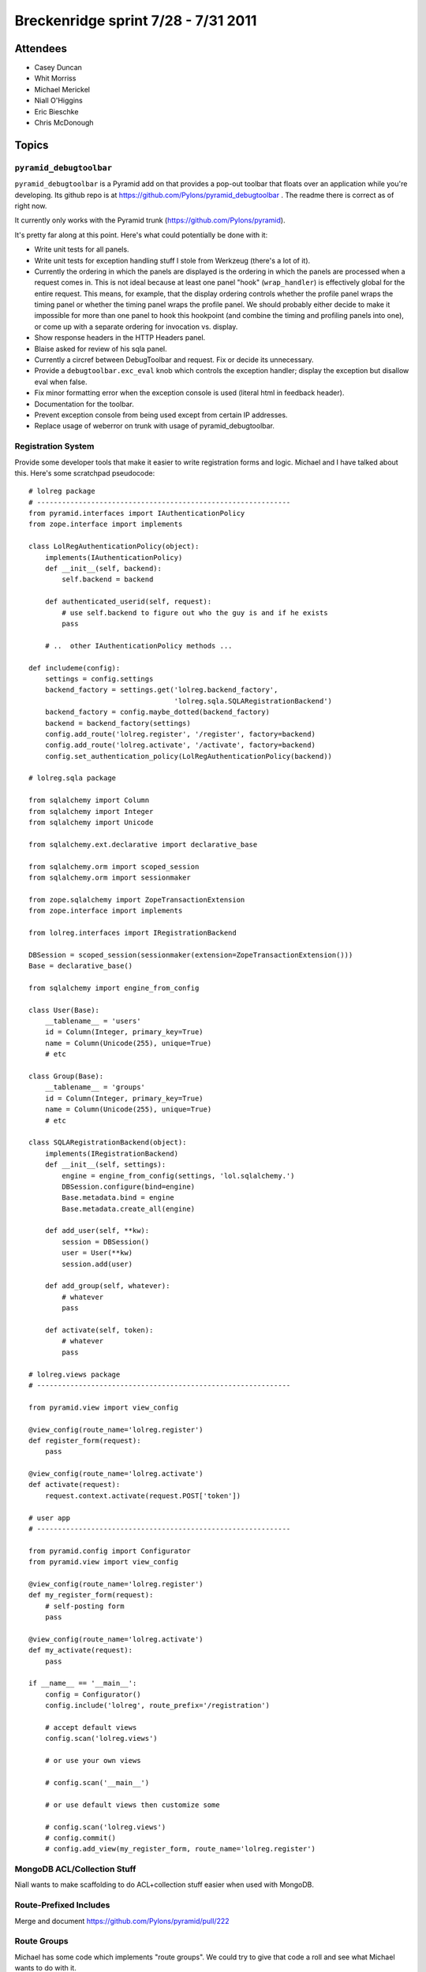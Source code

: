 Breckenridge sprint 7/28 - 7/31 2011
====================================

Attendees
---------

- Casey Duncan
- Whit Morriss
- Michael Merickel
- Niall O'Higgins
- Eric Bieschke
- Chris McDonough

Topics
------

``pyramid_debugtoolbar``
~~~~~~~~~~~~~~~~~~~~~~~~

``pyramid_debugtoolbar`` is a Pyramid add on that provides a pop-out toolbar
that floats over an application while you're developing.  Its github repo is
at https://github.com/Pylons/pyramid_debugtoolbar .  The readme there is
correct as of right now.

It currently only works with the Pyramid trunk
(https://github.com/Pylons/pyramid).

It's pretty far along at this point.  Here's what could potentially be done
with it:

- Write unit tests for all panels.

- Write unit tests for exception handling stuff I stole from Werkzeug
  (there's a lot of it).

- Currently the ordering in which the panels are displayed is the ordering in
  which the panels are processed when a request comes in.  This is not ideal
  because at least one panel "hook" (``wrap_handler``) is effectively global
  for the entire request.  This means, for example, that the display ordering
  controls whether the profile panel wraps the timing panel or whether the
  timing panel wraps the profile panel.  We should probably either decide to
  make it impossible for more than one panel to hook this hookpoint (and
  combine the timing and profiling panels into one), or come up with a
  separate ordering for invocation vs. display.

- Show response headers in the HTTP Headers panel.

- Blaise asked for review of his sqla panel.

- Currently a circref between DebugToolbar and request.  Fix or decide its
  unnecessary.

- Provide a ``debugtoolbar.exc_eval`` knob which controls the exception
  handler; display the exception but disallow eval when false.

- Fix minor formatting error when the exception console is used (literal html
  in feedback header).

- Documentation for the toolbar.

- Prevent exception console from being used except from certain IP addresses.

- Replace usage of weberror on trunk with usage of pyramid_debugtoolbar.

Registration System
~~~~~~~~~~~~~~~~~~~

Provide some developer tools that make it easier to write registration forms
and logic.  Michael and I have talked about this.  Here's some scratchpad
pseudocode::

   # lolreg package
   # -------------------------------------------------------------
   from pyramid.interfaces import IAuthenticationPolicy
   from zope.interface import implements

   class LolRegAuthenticationPolicy(object):
       implements(IAuthenticationPolicy)
       def __init__(self, backend):
           self.backend = backend

       def authenticated_userid(self, request):
           # use self.backend to figure out who the guy is and if he exists
           pass

       # ..  other IAuthenticationPolicy methods ...
       
   def includeme(config):
       settings = config.settings
       backend_factory = settings.get('lolreg.backend_factory',
                                      'lolreg.sqla.SQLARegistrationBackend')
       backend_factory = config.maybe_dotted(backend_factory)
       backend = backend_factory(settings)
       config.add_route('lolreg.register', '/register', factory=backend)
       config.add_route('lolreg.activate', '/activate', factory=backend)
       config.set_authentication_policy(LolRegAuthenticationPolicy(backend))

   # lolreg.sqla package

   from sqlalchemy import Column
   from sqlalchemy import Integer
   from sqlalchemy import Unicode

   from sqlalchemy.ext.declarative import declarative_base

   from sqlalchemy.orm import scoped_session
   from sqlalchemy.orm import sessionmaker

   from zope.sqlalchemy import ZopeTransactionExtension
   from zope.interface import implements

   from lolreg.interfaces import IRegistrationBackend

   DBSession = scoped_session(sessionmaker(extension=ZopeTransactionExtension()))
   Base = declarative_base()

   from sqlalchemy import engine_from_config

   class User(Base):
       __tablename__ = 'users'
       id = Column(Integer, primary_key=True)
       name = Column(Unicode(255), unique=True)
       # etc

   class Group(Base):
       __tablename__ = 'groups'
       id = Column(Integer, primary_key=True)
       name = Column(Unicode(255), unique=True)
       # etc

   class SQLARegistrationBackend(object):
       implements(IRegistrationBackend)
       def __init__(self, settings):
           engine = engine_from_config(settings, 'lol.sqlalchemy.')
           DBSession.configure(bind=engine)
           Base.metadata.bind = engine
           Base.metadata.create_all(engine)
           
       def add_user(self, **kw):
           session = DBSession()
           user = User(**kw)
           session.add(user)

       def add_group(self, whatever):
           # whatever
           pass

       def activate(self, token):
           # whatever
           pass

   # lolreg.views package
   # -------------------------------------------------------------

   from pyramid.view import view_config

   @view_config(route_name='lolreg.register')
   def register_form(request):
       pass

   @view_config(route_name='lolreg.activate')
   def activate(request):
       request.context.activate(request.POST['token'])

   # user app
   # -------------------------------------------------------------

   from pyramid.config import Configurator
   from pyramid.view import view_config

   @view_config(route_name='lolreg.register')
   def my_register_form(request):
       # self-posting form
       pass

   @view_config(route_name='lolreg.activate')
   def my_activate(request):
       pass

   if __name__ == '__main__':
       config = Configurator()
       config.include('lolreg', route_prefix='/registration')

       # accept default views
       config.scan('lolreg.views')

       # or use your own views

       # config.scan('__main__')

       # or use default views then customize some

       # config.scan('lolreg.views')
       # config.commit()
       # config.add_view(my_register_form, route_name='lolreg.register')

MongoDB ACL/Collection Stuff
~~~~~~~~~~~~~~~~~~~~~~~~~~~~

Niall wants to make scaffolding to do ACL+collection stuff easier when used
with MongoDB.

Route-Prefixed Includes
~~~~~~~~~~~~~~~~~~~~~~~

Merge and document https://github.com/Pylons/pyramid/pull/222

Route Groups
~~~~~~~~~~~~

Michael has some code which implements "route groups".  We could try to give
that code a roll and see what Michael wants to do with it.

This also likely implies a change to ``pyramid_handlers``.

Random Pyramid Tasks
~~~~~~~~~~~~~~~~~~~~

The Pyramid TODO.txt at
https://github.com/Pylons/pyramid/blob/master/TODO.txt contains (under
"Should-Have") the list of features that will probably make it into 1.1.1.
Any of these is fair game.
